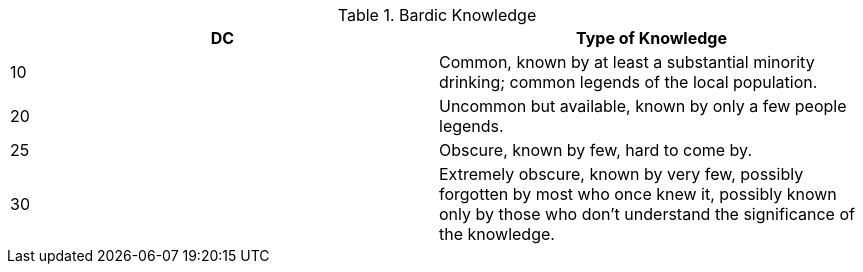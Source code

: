 .Bardic Knowledge
[options="header"]
|======
| DC | Type of Knowledge
| 10 | Common, known by at least a substantial minority drinking; common legends of the local population.
| 20 | Uncommon but available, known by only a few people legends.
| 25 | Obscure, known by few, hard to come by.
| 30 | Extremely obscure, known by very few, possibly forgotten by most who once knew it, possibly known only by those who don’t understand the significance of the knowledge.
|======